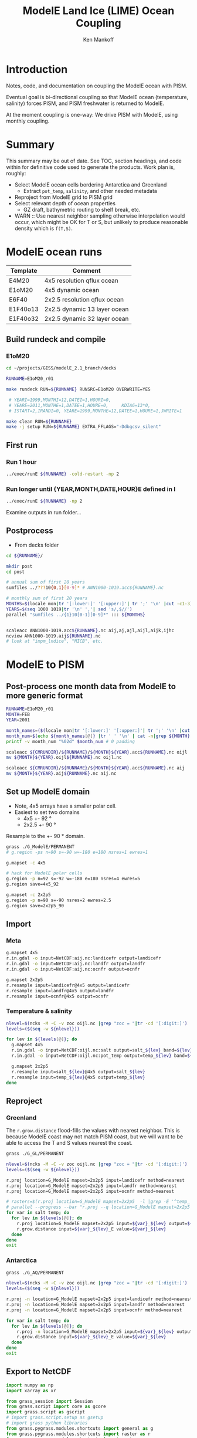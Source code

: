 #+TITLE: ModelE Land Ice (LIME) Ocean Coupling
#+AUTHOR: Ken Mankoff
#+EMAIL: ken.mankoff@nasa.gov

#+OPTIONS:   H:4 num:4 toc:4 \n:nil ::t |:t ^:{} -:t f:t *:t <:t

#+PROPERTY: header-args :eval no-export :noweb yes :comments both
#+PROPERTY: header-args:bash+ :session (concat "*" (file-name-sans-extension (buffer-name)) "-shell*")
#+PROPERTY: header-args:bash+ :tangle-mode (identity #o744) :shebang #!/usr/bin/env bash
#+PROPERTY: header-args:jupyter-python+ :session LIME_ocean :kernel ds :dir .

* Table of contents                               :toc_4:noexport:
- [[#introduction][Introduction]]
- [[#summary][Summary]]
- [[#modele-ocean-runs][ModelE ocean runs]]
  - [[#build-rundeck-and-compile][Build rundeck and compile]]
    - [[#e1om20][E1oM20]]
  - [[#first-run][First run]]
    - [[#run-1-hour][Run 1 hour]]
    - [[#run-longer-until-yearmonthdatehoure-defined-in-i][Run longer until {YEAR,MONTH,DATE,HOUR}E defined in I]]
  - [[#postprocess][Postprocess]]
- [[#modele-to-pism][ModelE to PISM]]
  - [[#post-process-one-month-data-from-modele-to-more-generic-format][Post-process one month data from ModelE to more generic format]]
  - [[#set-up-modele-domain][Set up ModelE domain]]
  - [[#import][Import]]
    - [[#meta][Meta]]
    - [[#temperature--salinity][Temperature & salinity]]
  - [[#reproject][Reproject]]
    - [[#greenland][Greenland]]
    - [[#antarctica][Antarctica]]
  - [[#export-to-netcdf][Export to NetCDF]]
    - [[#display][Display]]
    - [[#merge-modele-output-with-lime-metadata][Merge ModelE output with LIME metadata]]
    - [[#select-appropriate-t--s-depth-for-each-cell][Select appropriate T & S depth for each cell]]
    - [[#notdone-select-appropriate-t--s-for-each-basin][NOTDONE Select appropriate T & S for each basin]]
    - [[#create-basin-ids][Create basin IDs]]
    - [[#reformat-to-meet-pism-requirements][Reformat to meet PISM requirements]]
  - [[#test-run-in-pism][Test run in PISM]]

* Introduction

Notes, code, and documentation on coupling the ModelE ocean with PISM.

Eventual goal is bi-directional coupling so that ModelE ocean (temperature, salinity) forces PISM, and PISM freshwater is returned to ModelE.

At the moment coupling is one-way: We drive PISM with ModelE, using monthly coupling.

* Summary

This summary may be out of date. See TOC, section headings, and code within for definitive code used to generate the products. Work plan is, roughly:

+ Select ModelE ocean cells bordering Antarctica and Greenland
  + Extract =pot_temp=, =salinity=, and other needed metadata
+ Reproject from ModelE grid to PISM grid
+ Select relevant depth of ocean properties
  + GZ draft, bathymetric routing to shelf break, etc.

+ WARN :: Use nearest neighbor sampling otherwise interpolation would occur, which might be OK for T or S, but unlikely to produce reasonable density which is ~f(T,S)~.

* ModelE ocean runs

| Template | Comment                      |
|----------+------------------------------|
| E4M20    | 4x5 resolution qflux ocean   |
| E1oM20   | 4x5 dynamic ocean            |
| E6F40    | 2x2.5 resolution qflux ocean |
| E1F40o13 | 2x2.5 dynamic 13 layer ocean |
| E1F40o32 | 2x2.5 dynamic 32 layer ocean |

** Build rundeck and compile
*** E1oM20

#+BEGIN_SRC bash
cd ~/projects/GISS/modelE_2.1_branch/decks

RUNNAME=E1oM20_r01

make rundeck RUN=${RUNNAME} RUNSRC=E1oM20 OVERWRITE=YES

 # YEARI=1999,MONTHI=12,DATEI=1,HOURI=0,
 # YEARE=2011,MONTHE=1,DATEE=1,HOURE=0,     KDIAG=13*0,
 # ISTART=2,IRANDI=0, YEARE=1999,MONTHE=12,DATEE=1,HOURE=1,JWRITE=1
                                 
make clean RUN=${RUNNAME}
make -j setup RUN=${RUNNAME} EXTRA_FFLAGS="-Ddbgcsv_silent"
#+END_SRC

** First run

*** Run 1 hour
#+BEGIN_SRC bash
../exec/runE ${RUNNAME} -cold-restart -np 2
#+END_SRC

*** Run longer until {YEAR,MONTH,DATE,HOUR}E defined in I

#+BEGIN_SRC bash
../exec/runE ${RUNNAME} -np 2
#+END_SRC

Examine outputs in run folder...

** Postprocess

+ From decks folder

#+BEGIN_SRC bash :exports both :results verbatim
cd ${RUNNAME}/

mkdir post
cd post

# annual sum of first 20 years
sumfiles ../???10{0,1}[0-9]* # ANN1000-1019.acc${RUNNAME}.nc

# monthly sum of first 20 years
MONTHS=$(locale mon|tr '[:lower:]' '[:upper:]'| tr ';' '\n' |cut -c1-3)
YEARS=$(seq 1000 1019|tr '\n' ','| sed 's/,$//')
parallel "sumfiles ../{1}10[0-1][0-9]*" ::: ${MONTHS}


scaleacc ANN1000-1019.acc${RUNNAME}.nc aij,aj,ajl,aijl,aijk,ijhc
ncview ANN1000-1019.aij${RUNNAME}.nc
# look at "impm_lndice", "MICB", etc.
#+END_SRC
  

* ModelE to PISM

** Post-process one month data from ModelE to more generic format

#+BEGIN_SRC bash :exports both :results verbatim
RUNNAME=E1oM20_r01
MONTH=FEB
YEAR=2001

month_names=($(locale mon|tr '[:lower:]' '[:upper:]'| tr ';' '\n' |cut -c1-3))
month_num=$(echo ${month_names[@]} |tr ' ' '\n' | cat -n|grep ${MONTH} |tr -cd '[:digit:]')
printf -v month_num "%02d" $month_num # 0 padding

scaleacc ${CMRUNDIR}/${RUNNAME}/${MONTH}${YEAR}.acc${RUNNAME}.nc oijl
mv ${MONTH}${YEAR}.oijl${RUNNAME}.nc oijl.nc

scaleacc ${CMRUNDIR}/${RUNNAME}/${MONTH}${YEAR}.acc${RUNNAME}.nc aij
mv ${MONTH}${YEAR}.aij${RUNNAME}.nc aij.nc
#+END_SRC

** Set up ModelE domain

+ Note, 4x5 arrays have a smaller polar cell.
+ Easiest to set two domains
  + 4x5 +- 92 °
  + 2x2.5 +- 90 °

Resample to the +- 90 ° domain.

#+BEGIN_SRC bash :exports both :results verbatim
grass ./G_ModelE/PERMANENT
# g.region -ps n=90 s=-90 w=-180 e=180 nsres=1 ewres=1

g.mapset -c 4x5

# hack for ModelE polar cells
g.region -p n=92 s=-92 w=-180 e=180 nsres=4 ewres=5
g.region save=4x5_92

g.mapset -c 2x2p5
g.region -p n=90 s=-90 nsres=2 ewres=2.5
g.region save=2x2p5_90
#+END_SRC

** Import 
*** Meta
#+BEGIN_SRC bash :exports both :results verbatim
g.mapset 4x5
r.in.gdal -o input=NetCDF:aij.nc:landicefr output=landicefr
r.in.gdal -o input=NetCDF:aij.nc:landfr output=landfr
r.in.gdal -o input=NetCDF:aij.nc:ocnfr output=ocnfr

g.mapset 2x2p5
r.resample input=landicefr@4x5 output=landicefr
r.resample input=landfr@4x5 output=landfr
r.resample input=ocnfr@4x5 output=ocnfr
#+END_SRC

*** Temperature & salinity

#+BEGIN_SRC bash :exports both :results verbatim
nlevel=$(ncks -M -C -v zoc oijl.nc |grep "zoc = "|tr -cd '[:digit:]')
levels=($(seq -w ${nlevel}))

for lev in ${levels[@]}; do
  g.mapset 4x5
  r.in.gdal -o input=NetCDF:oijl.nc:salt output=salt_${lev} band=${lev}
  r.in.gdal -o input=NetCDF:oijl.nc:pot_temp output=temp_${lev} band=${lev}

  g.mapset 2x2p5
  r.resample input=salt_${lev}@4x5 output=salt_${lev}
  r.resample input=temp_${lev}@4x5 output=temp_${lev}
done
#+END_SRC

** Reproject
*** Greenland

The =r.grow.distance= flood-fills the values with nearest neighbor. This is because ModelE coast may not match PISM coast, but we will want to be able to access the T and S values nearest the coast.

#+BEGIN_SRC bash :exports both :results verbatim
grass ./G_GL/PERMANENT

nlevel=$(ncks -M -C -v zoc oijl.nc |grep "zoc = "|tr -cd '[:digit:]')
levels=($(seq -w ${nlevel}))

r.proj location=G_ModelE mapset=2x2p5 input=landicefr method=nearest 
r.proj location=G_ModelE mapset=2x2p5 input=landfr method=nearest
r.proj location=G_ModelE mapset=2x2p5 input=ocnfr method=nearest

# rasters=$(r.proj location=G_ModelE mapset=2x2p5  -l |grep -E '^temp_|^salt_')
# parallel --progress --bar "r.proj --q location=G_ModelE mapset=2x2p5 input={1} method=nearest" ::: ${rasters}
for var in salt temp; do
  for lev in ${levels[@]}; do
    r.proj location=G_ModelE mapset=2x2p5 input=${var}_${lev} output=${var}_${lev}_E method=nearest
    r.grow.distance input=${var}_${lev}_E value=${var}_${lev}
  done
done
exit
#+END_SRC

*** Antarctica
#+BEGIN_SRC bash :exports both :results verbatim
grass ./G_AQ/PERMANENT

nlevel=$(ncks -M -C -v zoc oijl.nc |grep "zoc = "|tr -cd '[:digit:]')
levels=($(seq -w ${nlevel}))

r.proj -n location=G_ModelE mapset=2x2p5 input=landicefr method=nearest 
r.proj -n location=G_ModelE mapset=2x2p5 input=landfr method=nearest
r.proj -n location=G_ModelE mapset=2x2p5 input=ocnfr method=nearest

for var in salt temp; do
  for lev in ${levels[@]}; do
    r.proj -n location=G_ModelE mapset=2x2p5 input=${var}_${lev} output=${var}_${lev}_E method=nearest
    r.grow.distance input=${var}_${lev}_E value=${var}_${lev}
  done
done
exit
#+END_SRC

** Export to NetCDF

#+BEGIN_SRC jupyter-python :exports both
import numpy as np
import xarray as xr

from grass_session import Session
from grass.script import core as gcore
import grass.script as gscript
# import grass.script.setup as gsetup
# import grass python libraries
from grass.pygrass.modules.shortcuts import general as g
from grass.pygrass.modules.shortcuts import raster as r
from grass.pygrass.modules.shortcuts import vector as v
from grass.pygrass.modules.shortcuts import temporal as t
from grass.script import array as garray

levels = xr.open_dataset('oijl.nc')['zoc'].values

for loc in ['GL','AQ']:
    ds = xr.Dataset()
    with Session(gisdb=".", location="G_"+loc, mapset="PERMANENT", create_opts=None):

        x = garray.array("x", null=np.nan)
        y = garray.array("y", null=np.nan)
        ds['z'] = levels
        ds['x'] = x[0,:]
        ds['y'] = y[:,0][::-1]

        for var in ['temp','salt']:
            for i,lev in enumerate(levels):
                ii = str(i+1).zfill(2)
                tmp = garray.array(f"{var}_{ii}", null=np.nan)
                ds[f"{var}_{ii}"] = (('y','x'),tmp)

        lnum = [str(n+1).zfill(2) for n in range(levels.size)]
        temp3d = xr.concat([ds[f"temp_{n}"] for n in lnum], dim='z')
        salt3d = xr.concat([ds[f"salt_{n}"] for n in lnum], dim='z')
        ds['temp'] = (('z','y','x'), temp3d.data)
        ds['salt'] = (('z','y','x'), salt3d.data)
        for n in lnum:
            ds = ds.drop([f"temp_{n}",f"salt_{n}"])

        ds.to_netcdf(f"E2P_{loc}.nc")
#+END_SRC

#+RESULTS:

*** Display

#+BEGIN_SRC jupyter-python :exports both :results file :file figs/E2P_AQ_salt.png
ds = xr.open_dataset("E2P_AQ.nc")
_ = ds['salt'].plot(col='z', col_wrap=4, robust=True)
#+END_SRC

#+RESULTS:
[[file:figs/E2P_AQ_salt.png]]


*** Merge ModelE output with LIME metadata

#+BEGIN_SRC jupyter-python :exports both
import numpy as np
import xarray as xr

aq_meta = xr.open_dataset("LIME_AQ.nc")
aq_me = xr.open_dataset("E2P_AQ.nc")
aq = xr.merge([aq_meta,aq_me])

gl_meta = xr.open_dataset("LIME_GL.nc")
gl_me = xr.open_dataset("E2P_GL.nc")
gl = xr.merge([gl_meta,gl_me])
#+END_SRC

#+RESULTS:

*** Select appropriate T & S depth for each cell

#+BEGIN_SRC jupyter-python :exports both

# # 800 m
# aq = aq.sel(z=800, method="nearest")
# gl = gl.sel(z=800, method="nearest")

# average of top 800 m
aq = aq.sel({'z':slice(0,800)}).mean(dim='z')
gl = gl.sel({'z':slice(0,800)}).mean(dim='z')
#+END_SRC

#+RESULTS:

*** NOTDONE Select appropriate T & S for each basin

#+BEGIN_SRC jupyter-python :exports both
# aq.groupby('shoreface_basins_100').mean()['salt'].values
#+END_SRC

#+RESULTS:

*** Create basin IDs

#+BEGIN_SRC jupyter-python :exports both
basins = aq['shoreface_basins_100'].values
for i,b in enumerate(np.unique(basins)):
    if np.isnan(b): basins[np.isnan(basins)] = 0
    basins[basins == b] = i+1
aq['basins'] = (('y','x'), basins)    

basins = gl['shoreface_basins_100'].values
for i,b in enumerate(np.unique(basins)):
    if np.isnan(b): basins[np.isnan(basins)] = 0
    basins[basins == b] = i+1
gl['basins'] = (('y','x'), basins)
#+END_SRC


*** Reformat to meet PISM requirements

#+BEGIN_SRC jupyter-python :exports both
aq = aq.rename({'temp':'theta_ocean',
                'salt':'salinity_ocean'})
aq['theta_ocean'].attrs['units'] = 'Celsius'
aq['salinity_ocean'].attrs['units'] = 'g/kg'
aq.to_netcdf('ocean_PICO_AQ.nc')

gl = gl.rename({'temp':'theta_ocean',
                'salt':'salinity_ocean'})
gl['theta_ocean'].attrs['units'] = 'Celsius'
gl['salinity_ocean'].attrs['units'] = 'g/kg'
gl.to_netcdf('ocean_PICO_GL.nc')
#+END_SRC

** Test run in PISM

#+BEGIN_SRC bash :exports both :results verbatim

cd ${LIME_ROOT}/runs/ocean.PICO
cp ${LIME_ROOT}/../docs/ocean_PICO_* .

mpiexec -n 4 \
	pismr \
	-i ../pism_Greenland_5km_v1.1.nc \
	-Mx 76 -My 141 -Mz 101 -Mbz 11 \
	-z_spacing equal \
	-Lz 4000 -Lbz 2000 \
	-skip -skip_max 10 \
	-grid.recompute_longitude_and_latitude false \
	-grid.registration corner \
	-surface given \
	-surface_given_file ../pism_Greenland_5km_v1.1.nc \
	-front_retreat_file ../pism_Greenland_5km_v1.1.nc \
	-sia_e 3.0 \
	-stress_balance ssa+sia \
	-topg_to_phi 15.0,40.0,-300.0,700.0 \
	-pseudo_plastic \
	-pseudo_plastic_q 0.5 \
	-till_effective_fraction_overburden 0.02 \
	-tauc_slippery_grounding_lines \
	-ts_file ts_g20km_10ka_hy.nc \
	-extra_file ex_g20km_10ka_hy.nc \
	-extra_vars diffusivity,temppabase,tempicethk_basal,bmelt,tillwat,velsurf_mag,mask,thk,topg,usurf,hardav,velbase_mag,tauc,tendency_of_ice_mass_due_to_discharge,basal_melt_rate_grounded,bmelt \
	-bootstrap \
	-ys 0 -ye 100 \
	-extra_times 0:10:1000 \
	-ts_times 0:yearly:1000 \
	-ocean pico\
	-ocean.pico.file ocean_PICO_GL.nc \
	-ocean.pico.periodic no \
	-frontal_melt.constant.melt_rate 100 \
	-o g20km_1ka_ocean_PICO.nc 
#+END_SRC


